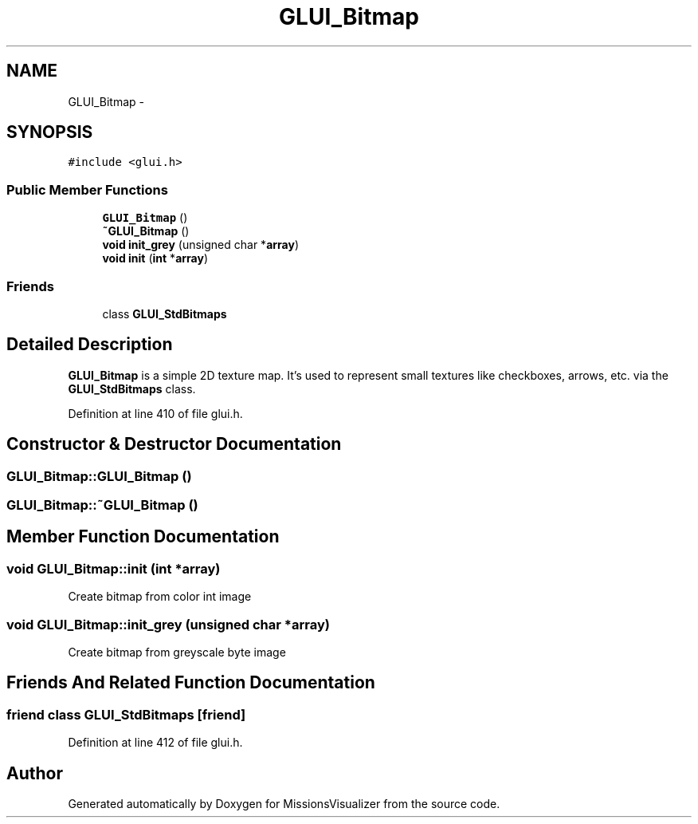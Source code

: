 .TH "GLUI_Bitmap" 3 "Mon May 9 2016" "Version 0.1" "MissionsVisualizer" \" -*- nroff -*-
.ad l
.nh
.SH NAME
GLUI_Bitmap \- 
.SH SYNOPSIS
.br
.PP
.PP
\fC#include <glui\&.h>\fP
.SS "Public Member Functions"

.in +1c
.ti -1c
.RI "\fBGLUI_Bitmap\fP ()"
.br
.ti -1c
.RI "\fB~GLUI_Bitmap\fP ()"
.br
.ti -1c
.RI "\fBvoid\fP \fBinit_grey\fP (unsigned char *\fBarray\fP)"
.br
.ti -1c
.RI "\fBvoid\fP \fBinit\fP (\fBint\fP *\fBarray\fP)"
.br
.in -1c
.SS "Friends"

.in +1c
.ti -1c
.RI "class \fBGLUI_StdBitmaps\fP"
.br
.in -1c
.SH "Detailed Description"
.PP 
\fBGLUI_Bitmap\fP is a simple 2D texture map\&. It's used to represent small textures like checkboxes, arrows, etc\&. via the \fBGLUI_StdBitmaps\fP class\&. 
.PP
Definition at line 410 of file glui\&.h\&.
.SH "Constructor & Destructor Documentation"
.PP 
.SS "GLUI_Bitmap::GLUI_Bitmap ()"

.SS "GLUI_Bitmap::~GLUI_Bitmap ()"

.SH "Member Function Documentation"
.PP 
.SS "\fBvoid\fP GLUI_Bitmap::init (\fBint\fP *array)"
Create bitmap from color int image 
.SS "\fBvoid\fP GLUI_Bitmap::init_grey (unsigned char *array)"
Create bitmap from greyscale byte image 
.SH "Friends And Related Function Documentation"
.PP 
.SS "friend class \fBGLUI_StdBitmaps\fP\fC [friend]\fP"

.PP
Definition at line 412 of file glui\&.h\&.

.SH "Author"
.PP 
Generated automatically by Doxygen for MissionsVisualizer from the source code\&.
